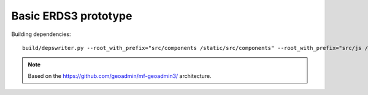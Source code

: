 =====================
Basic ERDS3 prototype
=====================

Building dependencies::

    build/depswriter.py --root_with_prefix="src/components /static/src/components" --root_with_prefix="src/js /static/src/js" --output_file=src/deps.js

.. note:: Based on the https://github.com/geoadmin/mf-geoadmin3/ architecture.
